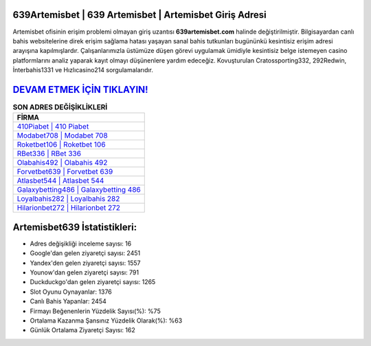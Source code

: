 ﻿639Artemisbet | 639 Artemisbet | Artemisbet Giriş Adresi
===================================

.. image:: images/artemisbet-giris.jpg
   :width: 600
   
Artemisbet ofisinin erişim problemi olmayan giriş uzantısı **639artemisbet.com** halinde değiştirilmiştir. Bilgisayardan canlı bahis websitelerine direk erişim sağlama hatası yaşayan sanal bahis tutkunları bugününkü kesintisiz erişim adresi arayışına kapılmışlardır. Çalışanlarımızla üstümüze düşen görevi uygulamak ümidiyle kesintisiz belge istemeyen casino platformlarını analiz yaparak kayıt olmayı düşünenlere yardım edeceğiz. Kovuşturulan Cratossporting332, 292Redwin, İnterbahis1331 ve Hızlıcasino214 sorgulamalarıdır.

`DEVAM ETMEK İÇİN TIKLAYIN! <https://urlday.cc/git>`_
==============

.. list-table:: **SON ADRES DEĞİŞİKLİKLERİ**
   :widths: 100
   :header-rows: 1

   * - FİRMA
   * - `410Piabet | 410 Piabet <410piabet-410-piabet-piabet-giris-adresi.html>`_
   * - `Modabet708 | Modabet 708 <modabet708-modabet-708-modabet-giris-adresi.html>`_
   * - `Roketbet106 | Roketbet 106 <roketbet106-roketbet-106-roketbet-giris-adresi.html>`_	 
   * - `RBet336 | RBet 336 <rbet336-rbet-336-rbet-giris-adresi.html>`_	 
   * - `Olabahis492 | Olabahis 492 <olabahis492-olabahis-492-olabahis-giris-adresi.html>`_ 
   * - `Forvetbet639 | Forvetbet 639 <forvetbet639-forvetbet-639-forvetbet-giris-adresi.html>`_
   * - `Atlasbet544 | Atlasbet 544 <atlasbet544-atlasbet-544-atlasbet-giris-adresi.html>`_	 
   * - `Galaxybetting486 | Galaxybetting 486 <galaxybetting486-galaxybetting-486-galaxybetting-giris-adresi.html>`_
   * - `Loyalbahis282 | Loyalbahis 282 <loyalbahis282-loyalbahis-282-loyalbahis-giris-adresi.html>`_
   * - `Hilarionbet272 | Hilarionbet 272 <hilarionbet272-hilarionbet-272-hilarionbet-giris-adresi.html>`_
	 
Artemisbet639 İstatistikleri:
===================================	 
* Adres değişikliği inceleme sayısı: 16
* Google'dan gelen ziyaretçi sayısı: 2451
* Yandex'den gelen ziyaretçi sayısı: 1557
* Younow'dan gelen ziyaretçi sayısı: 791
* Duckduckgo'dan gelen ziyaretçi sayısı: 1265
* Slot Oyunu Oynayanlar: 1376
* Canlı Bahis Yapanlar: 2454
* Firmayı Beğenenlerin Yüzdelik Sayısı(%): %75
* Ortalama Kazanma Şansınız Yüzdelik Olarak(%): %63
* Günlük Ortalama Ziyaretçi Sayısı: 162
